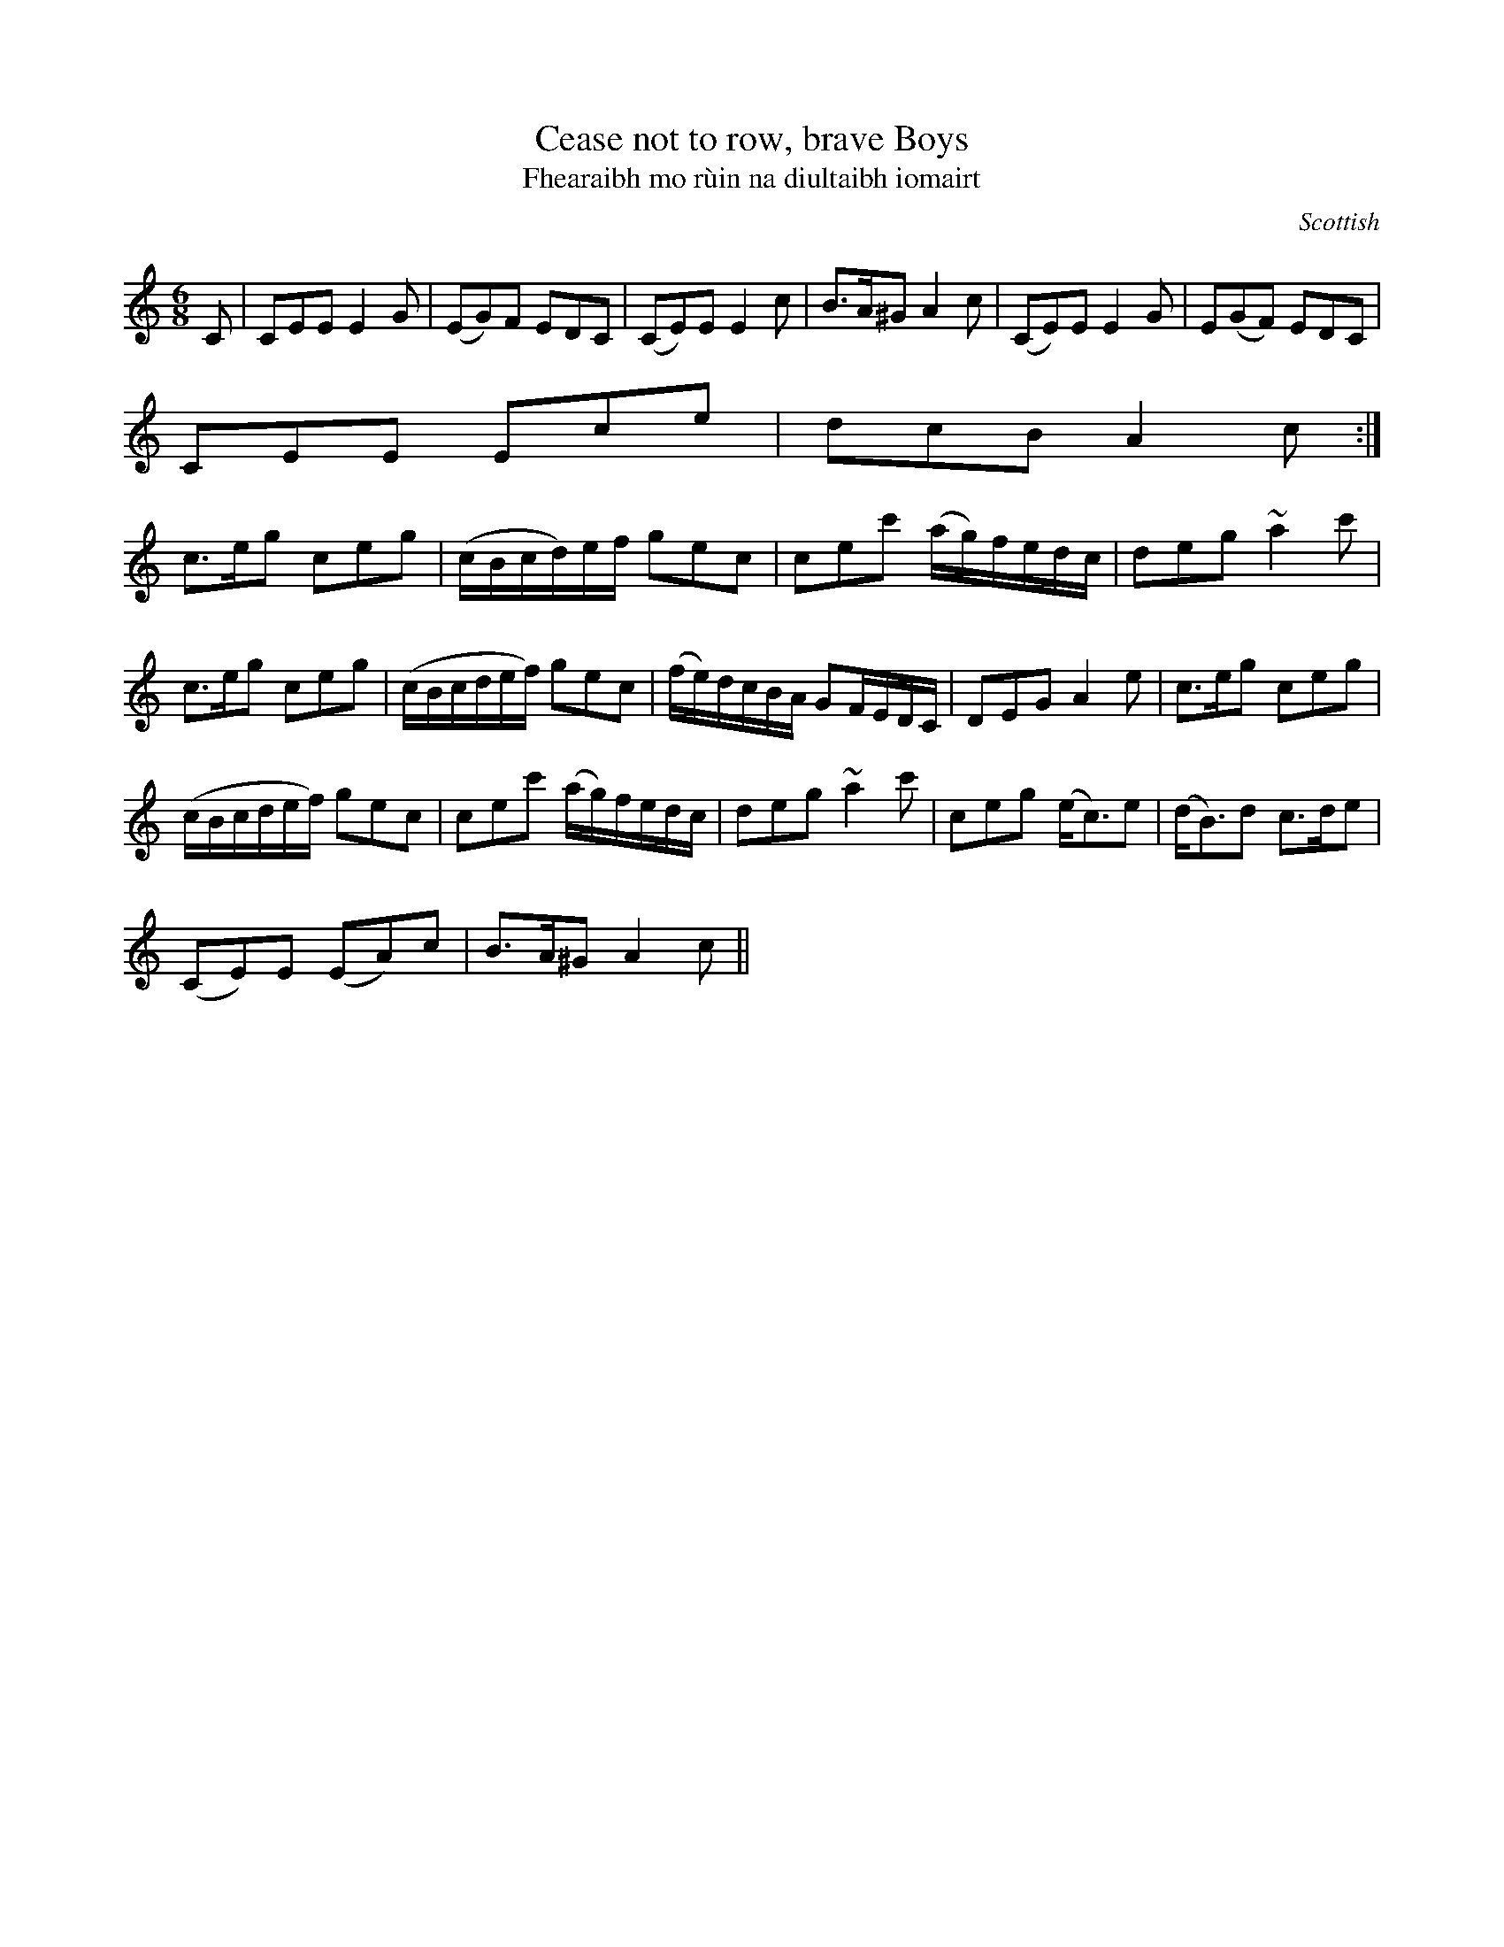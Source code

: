 X:17
T:Cease not to row, brave Boys
T:Fhearaibh mo r\`uin na diultaibh iomairt
R:Jig
S:Simon Fraser Collection
N:No.197
O:Scottish
M:6/8
L:1/8
K:C
C|CEE E2G|(EG)F EDC|(CE)E E2c|B>A^G A2c|(CE)E E2G|E(GF) EDC|
CEE Ece|dcB A2c:|
c>eg ceg|(c/B/c/d/)e/f/ gec|cec' (a/g/)f/e/d/c/|deg ~a2 c'|
c>eg ceg|(c/B/c/d/e/f/) gec|(f/e/)d/c/B/A/ GF/E/D/C/|DEG A2e|c>eg ceg|
(c/B/c/d/e/f/) gec|cec' (a/g/)f/e/d/c/|deg ~a2c'|ceg (e<c)e|(d<B)d c>de|
(CE)E (EA)c|B>A^G A2c||
